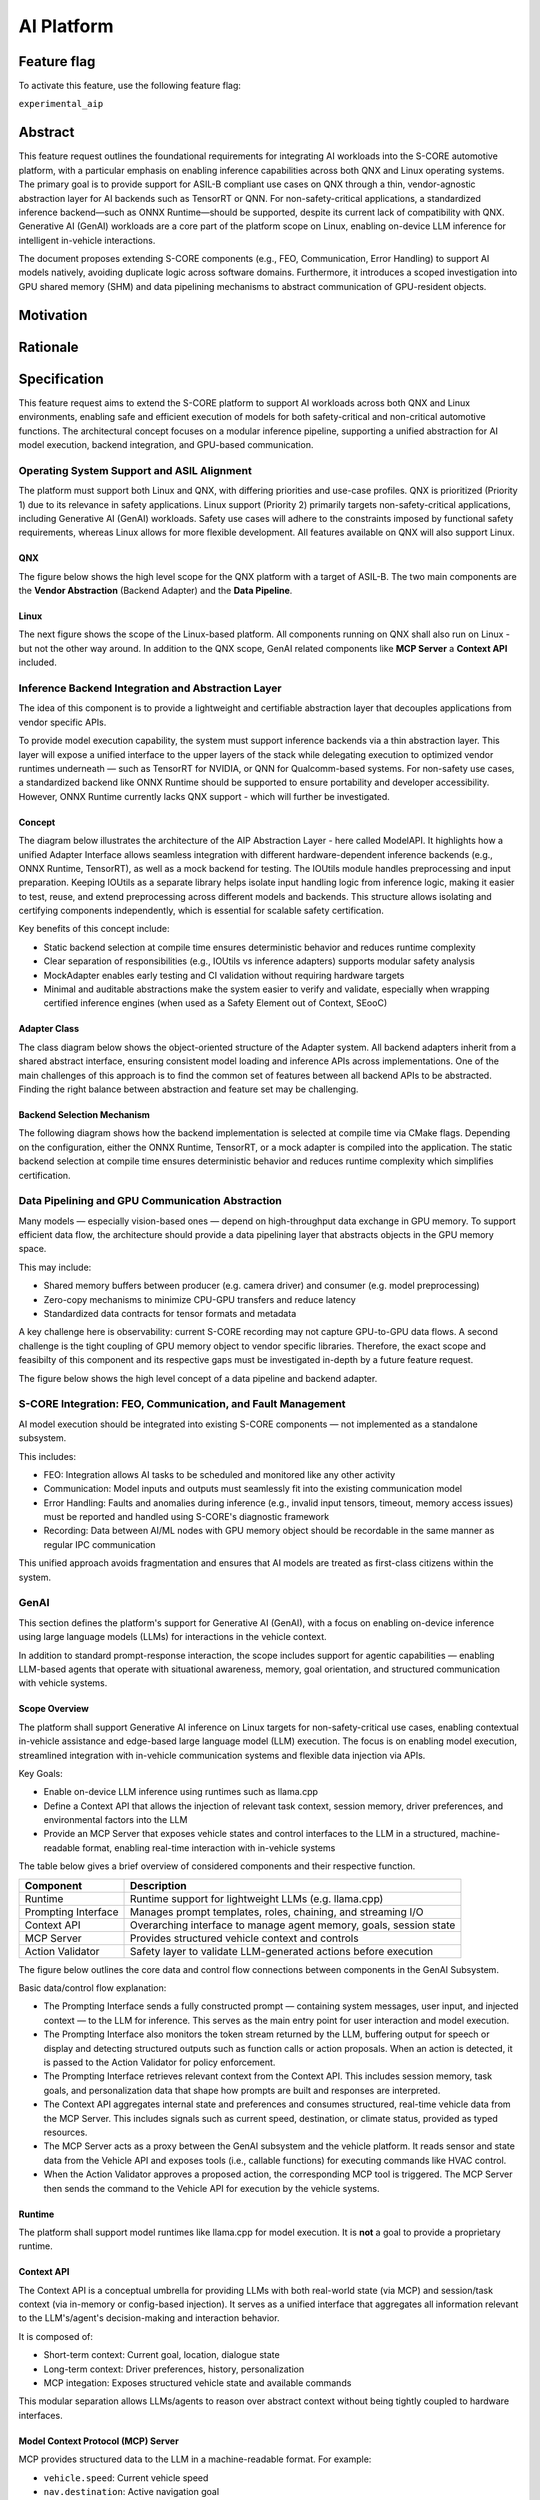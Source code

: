 ..
   # *******************************************************************************
   # Copyright (c) 2025 Contributors to the Eclipse Foundation
   #
   # See the NOTICE file(s) distributed with this work for additional
   # information regarding copyright ownership.
   #
   # This program and the accompanying materials are made available under the
   # terms of the Apache License Version 2.0 which is available at
   # https://www.apache.org/licenses/LICENSE-2.0
   #
   # SPDX-License-Identifier: Apache-2.0
   # *******************************************************************************

.. _aip_feature:

AI Platform
###########

.. document:: AI-Platform
   :id: doc__aipcs
   :status: draft
   :safety: ASIL_B
   :tags: feature_request


Feature flag
============

To activate this feature, use the following feature flag:

``experimental_aip``


Abstract
========

This feature request outlines the foundational requirements for integrating AI workloads into the S-CORE automotive platform,
with a particular emphasis on enabling inference capabilities across both QNX and Linux operating systems.
The primary goal is to provide support for ASIL-B compliant use cases on QNX through a thin,
vendor-agnostic abstraction layer for AI backends such as TensorRT or QNN.
For non-safety-critical applications, a standardized inference backend—such as ONNX Runtime—should be supported,
despite its current lack of compatibility with QNX.
Generative AI (GenAI) workloads are a core part of the platform scope on Linux,
enabling on-device LLM inference for intelligent in-vehicle interactions.

The document proposes extending S-CORE components (e.g., FEO, Communication, Error Handling)
to support AI models natively, avoiding duplicate logic across software domains.
Furthermore, it introduces a scoped investigation into GPU shared memory (SHM) and
data pipelining mechanisms to abstract communication of GPU-resident objects.


Motivation
==========



Rationale
=========



Specification
=============

This feature request aims to extend the S-CORE platform to support AI workloads across both QNX and Linux environments,
enabling safe and efficient execution of models for both safety-critical and non-critical automotive functions.
The architectural concept focuses on a modular inference pipeline, supporting a unified abstraction for AI model execution,
backend integration, and GPU-based communication.

Operating System Support and ASIL Alignment
___________________________________________

The platform must support both Linux and QNX, with differing priorities and use-case profiles.
QNX is prioritized (Priority 1) due to its relevance in safety applications.
Linux support (Priority 2) primarily targets non-safety-critical applications, including Generative AI (GenAI) workloads.
Safety use cases will adhere to the constraints imposed by functional safety requirements,
whereas Linux allows for more flexible development.
All features available on QNX will also support Linux.


QNX
---

The figure below shows the high level scope for the QNX platform with a target of ASIL-B.
The two main components are the **Vendor Abstraction** (Backend Adapter) and the **Data Pipeline**.

.. image:: _assets/score-aip-qnx.drawio.svg
   :alt: AI Platform Architecture Overview QNX


Linux
-----

The next figure shows the scope of the Linux-based platform.
All components running on QNX shall also run on Linux - but not the other way around.
In addition to the QNX scope, GenAI related components like **MCP Server** a **Context API** included.

.. image:: _assets/score-aip-linux.drawio.svg
   :alt: AI Platform Architecture Overview Linux


Inference Backend Integration and Abstraction Layer
___________________________________________________

The idea of this component is to provide a lightweight and certifiable abstraction layer that decouples applications from vendor specific APIs.

To provide model execution capability, the system must support inference backends via a thin abstraction layer.
This layer will expose a unified interface to the upper layers of the stack while delegating execution to optimized
vendor runtimes underneath — such as TensorRT for NVIDIA, or QNN for Qualcomm-based systems.
For non-safety use cases, a standardized backend like ONNX Runtime should be supported to ensure portability and developer accessibility.
However, ONNX Runtime currently lacks QNX support - which will further be investigated.


Concept
-------

The diagram below illustrates the architecture of the AIP Abstraction Layer - here called ModelAPI.
It highlights how a unified Adapter Interface allows seamless integration with different hardware-dependent inference backends
(e.g., ONNX Runtime, TensorRT), as well as a mock backend for testing.
The IOUtils module handles preprocessing and input preparation.
Keeping IOUtils as a separate library helps isolate input handling logic from inference logic,
making it easier to test, reuse, and extend preprocessing across different models and backends.
This structure allows isolating and certifying components independently, which is essential for scalable safety certification.


.. uml::

   @startuml
   ' Define components
   component "Main Application" as A
   component "ModelAPI" as B
   component "Adapter Interface" as C
   component "ONNXAdapter\nONNX Runtime" as D1
   component "TRTAdapter\nTensorRT" as D2
   component "MockAdapter\nfor testing" as D3
   component "IOUtils / Preprocessor" as E
   component "Normalize" as F1
   component "Load .pb\nTest Data" as F2
   component "ONNX Runtime Lib" as G1
   component "TensorRT Engine" as G2
   component "Dummy Backend" as G3

   ' Define relationships
   A --> B
   B --> C
   C --> D1
   C --> D2
   C --> D3

   B --> E
   E --> F1
   E --> F2

   D1 --> G1
   D2 --> G2
   D3 ..> G3 : dummy
   @enduml


Key benefits of this concept include:

- Static backend selection at compile time ensures deterministic behavior and reduces runtime complexity
- Clear separation of responsibilities (e.g., IOUtils vs inference adapters) supports modular safety analysis
- MockAdapter enables early testing and CI validation without requiring hardware targets
- Minimal and auditable abstractions make the system easier to verify and validate, especially when wrapping certified inference engines (when used as a Safety Element out of Context, SEooC)


Adapter Class
-------------

The class diagram below shows the object-oriented structure of the Adapter system.
All backend adapters inherit from a shared abstract interface, ensuring consistent model loading and inference APIs across implementations.
One of the main challenges of this approach is to find the common set of features between all backend APIs to be abstracted.
Finding the right balance between abstraction and feature set may be challenging.


.. uml::

   @startuml
   abstract class AdapterInterface {
      +loadModel(path): bool
      +infer(input, output): bool
   }

   class ONNXAdapter {
      +loadModel(path): bool
      +infer(input, output): bool
   }

   class TRTAdapter {
      +loadModel(path): bool
      +infer(input, output): bool
   }

   class MockAdapter {
      +loadModel(path): bool
      +infer(input, output): bool
   }

   AdapterInterface <|-- ONNXAdapter
   AdapterInterface <|-- TRTAdapter
   AdapterInterface <|-- MockAdapter
   @enduml


Backend Selection Mechanism
---------------------------

The following diagram shows how the backend implementation is selected at compile time via CMake flags.
Depending on the configuration, either the ONNX Runtime, TensorRT, or a mock adapter is compiled into the application.
The static backend selection at compile time ensures deterministic behavior and reduces runtime complexity which simplifies certification.


.. uml::

   @startuml
   object "CMake Configuration" as A
   object "USE_ONNX / USE_MOCK_TRT / USE_TRT" as B
   object "ONNXAdapter enabled" as C
   object "MockAdapter enabled" as D
   object "TRTAdapter enabled" as E

   A --> B
   B --> C : USE_ONNX
   B --> D : USE_MOCK_TRT
   B --> E : USE_TRT
   @enduml


Data Pipelining and GPU Communication Abstraction
_________________________________________________

Many models — especially vision-based ones — depend on high-throughput data exchange in GPU memory.
To support efficient data flow, the architecture should provide a data pipelining layer that abstracts objects in the GPU memory space.

This may include:

- Shared memory buffers between producer (e.g. camera driver) and consumer (e.g. model preprocessing)
- Zero-copy mechanisms to minimize CPU-GPU transfers and reduce latency
- Standardized data contracts for tensor formats and metadata

A key challenge here is observability: current S-CORE recording may not capture GPU-to-GPU data flows.
A second challenge is the tight coupling of GPU memory object to vendor specific libraries.
Therefore, the exact scope and feasibilty of this component and its respective gaps must be investigated in-depth by a future feature request.

The figure below shows the high level concept of a data pipeline and backend adapter.

.. image:: _assets/score-aip-abstraction.drawio.svg
   :alt: AI Platform Abstraction


S-CORE Integration: FEO, Communication, and Fault Management
____________________________________________________________

AI model execution should be integrated into existing S-CORE components — not implemented as a standalone subsystem.

This includes:

- FEO: Integration allows AI tasks to be scheduled and monitored like any other activity
- Communication: Model inputs and outputs must seamlessly fit into the existing communication model
- Error Handling: Faults and anomalies during inference (e.g., invalid input tensors, timeout, memory access issues) must be reported and handled using S-CORE's diagnostic framework
- Recording: Data between AI/ML nodes with GPU memory object should be recordable in the same manner as regular IPC communication

This unified approach avoids fragmentation and ensures that AI models are treated as first-class citizens within the system.

GenAI
_____

This section defines the platform's support for Generative AI (GenAI), with a focus on enabling on-device inference
using large language models (LLMs) for interactions in the vehicle context.

In addition to standard prompt-response interaction, the scope includes support for agentic capabilities — enabling
LLM-based agents that operate with situational awareness, memory, goal orientation, and structured communication with vehicle systems.


Scope Overview
--------------

The platform shall support Generative AI inference on Linux targets for non-safety-critical use cases,
enabling contextual in-vehicle assistance and edge-based large language model (LLM) execution.
The focus is on enabling model execution, streamlined integration with in-vehicle communication systems and flexible data injection via APIs.

Key Goals:

- Enable on-device LLM inference using runtimes such as llama.cpp
- Define a Context API that allows the injection of relevant task context, session memory, driver preferences, and environmental factors into the LLM
- Provide an MCP Server that exposes vehicle states and control interfaces to the LLM in a structured, machine-readable format, enabling real-time interaction with in-vehicle systems

The table below gives a brief overview of considered components and their respective function.

+---------------------------+----------------------------------------------------------------------------+
| **Component**             | **Description**                                                            |
+===========================+============================================================================+
| Runtime                   | Runtime support for lightweight LLMs (e.g. llama.cpp)                      |
+---------------------------+----------------------------------------------------------------------------+
| Prompting Interface       | Manages prompt templates, roles, chaining, and streaming I/O               |
+---------------------------+----------------------------------------------------------------------------+
| Context API               | Overarching interface to manage agent memory, goals, session state         |
+---------------------------+----------------------------------------------------------------------------+
| MCP Server                | Provides structured vehicle context and controls                           |
+---------------------------+----------------------------------------------------------------------------+
| Action Validator          | Safety layer to validate LLM-generated actions before execution            |
+---------------------------+----------------------------------------------------------------------------+


The figure below outlines the core data and control flow connections between components in the GenAI Subsystem.

.. image:: _assets/score-aip-genai.drawio.svg
   :alt: AI Platform GenAI Subsystem

Basic data/control flow explanation:

- The Prompting Interface sends a fully constructed prompt — containing system messages, user input, and injected context — to the LLM for inference. This serves as the main entry point for user interaction and model execution.
- The Prompting Interface also monitors the token stream returned by the LLM, buffering output for speech or display and detecting structured outputs such as function calls or action proposals. When an action is detected, it is passed to the Action Validator for policy enforcement.
- The Prompting Interface retrieves relevant context from the Context API. This includes session memory, task goals, and personalization data that shape how prompts are built and responses are interpreted.
- The Context API aggregates internal state and preferences and consumes structured, real-time vehicle data from the MCP Server. This includes signals such as current speed, destination, or climate status, provided as typed resources.
- The MCP Server acts as a proxy between the GenAI subsystem and the vehicle platform. It reads sensor and state data from the Vehicle API and exposes tools (i.e., callable functions) for executing commands like HVAC control.
- When the Action Validator approves a proposed action, the corresponding MCP tool is triggered. The MCP Server then sends the command to the Vehicle API for execution by the vehicle systems.

Runtime
-------

The platform shall support model runtimes like llama.cpp for model execution.
It is **not** a goal to provide a proprietary runtime.


Context API
--------------

The Context API is a conceptual umbrella for providing LLMs with both real-world state (via MCP) and session/task context (via in-memory or config-based injection).
It serves as a unified interface that aggregates all information relevant to the LLM's/agent's decision-making and interaction behavior.

It is composed of:

- Short-term context: Current goal, location, dialogue state
- Long-term context: Driver preferences, history, personalization
- MCP integation: Exposes structured vehicle state and available commands

This modular separation allows LLMs/agents to reason over abstract context without being tightly coupled to hardware interfaces.


Model Context Protocol (MCP) Server
--------------------------------------

MCP provides structured data to the LLM in a machine-readable format. For example:

- ``vehicle.speed``: Current vehicle speed
- ``nav.destination``: Active navigation goal
- ``climate.status``: A/C on/off, temperature

It also maps safe commands that may be executed. For example:

.. code-block:: json

    {
      "action": "set_temperature",
      "params": { "zone": "driver", "value": 22 }
    }

This ensures LLM/agent outputs can be transformed into machine-executable commands through explicit contracts.


Prompting Interface
----------------------

The Prompting Interface is the central orchestration layer that governs how LLMs receive inputs, structure responses, and interact with other system components.
While the underlying runtime performs raw text generation one token at a time, the Prompting Interface manages everything around it —
ensuring that prompts are context-aware, structured, and suitable for interactive, real-time use.

The prompting interface includes following features:

- Prompt Templating
   - Supports distinct roles (system, user) and injects them as structured tokens
   - Ensures prompts are predictable, reusable, and structured across tasks
   - Encourages consistent tone and framing
- Dynamic Context Injection
   - Pulls real-time and personalized data from other sources (e.g., MCP server, Context API)
   - Injects variables such as ``current_speed``, ``destination``, ``driver_name``, ``external_temperature``
   - Allows LLMs to tailor responses based on driving situation, weather, or personal preferences
- Prompt Chaining
   - Splits complex queries or tasks into smaller subtasks and manages their sequencing
   - Useful for multi-turn workflows (e.g. POI search + voice confirmation)
   - May involve internal reasoning steps that remain hidden from the user
- Streaming Output Decoding
   - Handles incremental output from the model, token by token
   - Enables responsive voice assistants and progressive rendering of long responses
   - Manages buffering, line completion, and fallback behavior (e.g. timeouts, retries)
   - Detects action responses and invokes them

Together, these features elevate the LLM from a raw text generator to a well-structured, interactive agent.
The Prompting Interface is essential for ensuring that GenAI systems behave predictably, contextually, and safely in embedded, real-time environments.


Action Validator
----------------

To ensure safety and traceability, all GenAI-generated commands should be passed through an Action Validator module before being executed.
This component should be designed as an abstract base class and extended for the final use case by the user.

Implementations examples include:

- Rule-based filters (e.g. prohibit certain actions at high speed)
- Context-aware rejection (e.g. don't open windows in rain)

This mechanism ensures that LLMs remain advisory and non-authoritative in mixed-criticality systems.


Requirements
____________


Backwards Compatibility
=======================

Backwards compatibility to current systems is ensured by supporting established frameworks and only providing light weight abstractions and supporting components around it.


Security Impact
===============

GenAI introduces meaningful attack vectors (e.g. prompt injection).
Therefore, GenAI modules shall be sandboxed at runtime, with an action validator enforcing whitelisting of actions.
Prompt inputs shall be rate-limited and validated to avoid injection or malformed queries.


Safety Impact
=============

GenAI workloads shall be treated as QM only.
LLM-driven actions must not bypass safety monitoring or certified control paths.
The system must ensure that even advisory suggestions remain non-authoritative unless explicitly permitted by the integrator.


License Impact
==============


How to Teach This
=================


Rejected Ideas
==============


Open Issues
===========

- GPU shared memory data pipeline and tight coupling of GPU memory object to vendor specific libraries
- ONNX support on QNX
- S-CORE recording may not capture GPU-to-GPU data flows


Footnotes
=========
